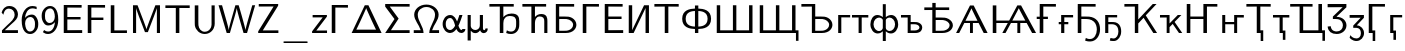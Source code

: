 SplineFontDB: 1.0
FontName: post_ss
FullName: post_ss
FamilyName: post_ss
Weight: Medium
Copyright: Created by Andrey V. Panov with FontForge 1.0 (http://fontforge.sf.net). This font contains manually edited glyph outlines.
Comments: 2006-5-25: Created.
Version: 1
ItalicAngle: 0
UnderlinePosition: -100
UnderlineWidth: 50
Ascent: 800
Descent: 200
NeedsXUIDChange: 1
XUID: [1021 305 2130962764 1023189]
OS2Version: 0
OS2_WeightWidthSlopeOnly: 0
OS2_UseTypoMetrics: 0
CreationTime: 1148898789
ModificationTime: 1173782251
OS2TypoAscent: 0
OS2TypoAOffset: 1
OS2TypoDescent: 0
OS2TypoDOffset: 1
OS2TypoLinegap: 0
OS2WinAscent: 0
OS2WinAOffset: 1
OS2WinDescent: 0
OS2WinDOffset: 1
HheadAscent: 0
HheadAOffset: 1
HheadDescent: 0
HheadDOffset: 1
OS2Vendor: 'PfEd'
Encoding: UnicodeBmp
UnicodeInterp: none
NameList: Adobe Glyph List
DisplaySize: -48
AntiAlias: 1
FitToEm: 1
WinInfo: 896 16 14
BeginChars: 65536 52
StartChar: two
Encoding: 50 50 0
Width: 500
Flags: HW
TeX: 0 0 0 0
HStem: -0 70<49 449> 613 65<161 301.5>
VStem: 366 83<407.5 520.5>
Fore
235 678 m 0
 368 678 449 577 449 464 c 0
 449 367 386.371 312.72 282 221 c 0
 249 192 201 146 121 70 c 1
 449 71 l 1
 449 -0 l 1
 49 -0 l 1
 49 65 l 1
 179 194 l 2
 275 283 366 354 366 461 c 0
 366 545 308 613 222 613 c 0
 100 613 88 461 84 459 c 1
 41 514 l 1
 66 598 119 678 235 678 c 0
EndSplineSet
EndChar
StartChar: six
Encoding: 54 54 1
Width: 500
Flags: HW
TeX: 0 0 0 0
HStem: -22 62<204.5 289> 401 61<217.5 320.5> 619 59<232 334>
VStem: 42 86<179.5 422> 375 82<185 257>
Fore
295 462 m 0
 346 462 376 439 404 401 c 0
 444 344 457 290 457 224 c 0
 457 146 437.814 93.1746 388 40 c 0
 347.85 -2.85926 306 -22 252 -22 c 0
 168 -22 42 36 42 323 c 0
 42 521 155 678 309 678 c 0
 359 678 390 667 416 658 c 1
 416 598 l 1
 389 607 359 619 309 619 c 0
 188 619 131 483 126 380 c 1
 168 433 232 462 295 462 c 0
251 40 m 0
 327 40 360 107 370 151 c 0
 374 173 375 195 375 218 c 0
 375 278 370 312 347 349 c 0
 317 396 279 401 256 401 c 0
 179 401 128 330 128 247 c 0
 128 238 128 229 129 220 c 0
 137 146 158 40 251 40 c 0
EndSplineSet
EndChar
StartChar: nine
Encoding: 57 57 2
Width: 500
Flags: HW
TeX: 0 0 0 0
HStem: -22 62<174 273.5> 193 62<178 281.5> 618 60<214 298.5>
VStem: 42 82<400.5 471.5> 371 86<229 477.5>
Fore
457 333 m 0
 457 125 342 -22 205 -22 c 0
 143 -22 108 -3 72 24 c 1
 103 78 l 1
 126 62 151 40 207 40 c 0
 291 40 362 125 373 276 c 1
 329 224 272 193 204 193 c 0
 152 193 123.17 216.122 96 254 c 0
 54.2615 312.188 42 366 42 435 c 0
 42 508 61 563 114 618 c 0
 156 660 197 678 252 678 c 0
 334 678 457 622 457 333 c 0
371 410 m 0
 371 476.478 352.101 618 253 618 c 0
 175 618 140 550 130 507 c 0
 124 483 124 460 124 435 c 0
 124 381 127 343 156 301 c 0
 175 274 201 255 243 255 c 0
 320 255 371 326 371 410 c 0
EndSplineSet
EndChar
StartChar: E
Encoding: 69 69 3
Width: 597
Flags: HW
TeX: 0 0 0 0
HStem: 0 70<94 555> 329 61<184 514> 625 66<94 541>
VStem: 94 90<0 691>
Fore
94 691 m 1
 541 691 l 1
 541 625 l 1
 184 627 l 1
 184 390 l 1
 514 390 l 1
 514 329 l 1
 184 329 l 1
 184 70 l 1
 555 72 l 5
 555 0 l 1
 94 0 l 1
 94 691 l 1
EndSplineSet
EndChar
StartChar: F
Encoding: 70 70 4
Width: 569
Flags: HW
TeX: 0 0 0 0
HStem: 0 21G<94 184> 315 61<184 485> 625 66<94 527>
VStem: 94 90<0 691>
Fore
94 691 m 1
 527 691 l 1
 527 625 l 1
 184 627 l 5
 184 376 l 1
 485 376 l 1
 485 315 l 1
 184 315 l 1
 184 0 l 1
 94 0 l 1
 94 691 l 1
EndSplineSet
EndChar
StartChar: L
Encoding: 76 76 5
Width: 542
Flags: HW
TeX: 0 0 0 0
HStem: 0 66<94 499> 674 20G<94 184>
VStem: 94 90<0 694>
Fore
499 0 m 1
 94 0 l 1
 94 694 l 1
 184 694 l 1
 184 65 l 1
 499 66 l 1
 499 0 l 1
EndSplineSet
EndChar
StartChar: M
Encoding: 77 77 6
Width: 875
Flags: HW
TeX: 0 0 0 0
HStem: -0 21G<100 178 697 775> 674 20G<100 214 660 775>
VStem: 100 78<-0 694> 697 78<-0 694>
Fore
100 694 m 1
 214 694 l 1
 368 293 l 2
 409 181 433 116 437 92 c 1
 438 92 l 1
 443 126 499 268 506 292 c 2
 660 694 l 1
 775 694 l 1
 775 -0 l 1
 697 -0 l 1
 697 592 l 2
 697 612 696 624 696 624 c 1
 696 624 693 606 686 587 c 2
 626 423 l 25
 472 22 l 1
 400 22 l 1
 250 411 l 2
 212 517 187 580 178 624 c 1
 178 -0 l 1
 100 -0 l 1
 100 694 l 1
EndSplineSet
EndChar
StartChar: T
Encoding: 84 84 7
Width: 680
Flags: HW
TeX: 0 0 0 0
HStem: 0 21G<295 384> 623 66<35 643>
VStem: 295 89<0 624>
Fore
35 689 m 5
 643 689 l 1
 643 623 l 1
 384 624 l 1
 384 0 l 1
 295 0 l 1
 295 624 l 1
 35 623 l 1
 35 689 l 5
EndSplineSet
EndChar
StartChar: U
Encoding: 85 85 8
Width: 687
Flags: HW
TeX: 0 0 0 0
HStem: -22 56<281 385> 674 20G<94 184 514 593>
VStem: 94 90<257 694> 514 79<212 694>
Fore
94 694 m 1
 184 694 l 1
 184 279 l 2
 184 252 182 224 186 197 c 0
 195 117 248 34 346 34 c 0
 421 34 505 87 514 212 c 2
 514 694 l 1
 593 694 l 1
 593 266 l 2
 593 242 603 136 518 50 c 0
 484 16 424 -22 346 -22 c 0
 216 -22 113 75 96 196 c 0
 94 217 94 237 94 257 c 2
 94 694 l 1
EndSplineSet
EndChar
StartChar: W
Encoding: 87 87 9
Width: 944
Flags: HW
TeX: 0 0 0 0
HStem: 0 21G<218 298 639 726> 674 20G<14 101 435 517 857 929>
Fore
101 694 m 1
 217 287 l 2
 247 180 263 114 268 70 c 1
 272 115 302 225 320 290 c 2
 435 694 l 1
 517 694 l 1
 517 694 583 476 635 283 c 2
 664 175 l 26
 691 71 685 80 687 70 c 1
 690 104 724 229 740 289 c 2
 857 694 l 1
 929 694 l 1
 726 0 l 1
 639 0 l 1
 532 369 l 2
 476 577 483 549 469 624 c 1
 465 585 429 454 410 388 c 2
 298 0 l 1
 218 0 l 1
 14 694 l 1
 101 694 l 1
EndSplineSet
EndChar
StartChar: Z
Encoding: 90 90 10
Width: 611
Flags: HW
TeX: 0 0 0 0
HStem: -0 65<55 560> 631 63<69 555>
Fore
69 694 m 5
 555 694 l 1
 555 670 l 2
 555 651 554 652 542 633 c 2
 170 65 l 1
 560 66 l 1
 560 -0 l 1
 55 -0 l 1
 55 25 l 2
 55 44 55 44 68 63 c 2
 440 632 l 1
 69 631 l 1
 69 694 l 5
EndSplineSet
EndChar
StartChar: underscore
Encoding: 95 95 11
Width: 778
Flags: MW
TeX: 0 0 0 0
HStem: -248 40<111.5 660 118 660 660 665>
Fore
84 -228 m 0
 84 -206 107 -208 118 -208 c 2
 660 -208 l 2
 671 -208 693 -206 693 -228 c 0
 693 -236 689 -248 665 -248 c 2
 118 -248 l 2
 105 -248 84 -248 84 -228 c 0
EndSplineSet
EndChar
StartChar: z
Encoding: 122 122 12
Width: 435
Flags: HW
TeX: 0 0 0 0
HStem: 0 62<27 401> 385 60<41 398>
Fore
41 445 m 1
 398 445 l 1
 398 405 l 1
 133 62 l 1
 401 63 l 5
 401 0 l 1
 27 0 l 1
 27 41 l 1
 293 386 l 1
 41 385 l 1
 41 445 l 1
EndSplineSet
EndChar
StartChar: Gamma
Encoding: 915 915 13
Width: 542
Flags: HW
TeX: 0 0 0 0
HStem: 0 21G<94 184> 625 66<94 499>
VStem: 94 90<0 691>
Fore
94 691 m 1
 499 691 l 1
 499 625 l 1
 184 627 l 1
 184 0 l 1
 94 0 l 1
 94 691 l 1
EndSplineSet
EndChar
StartChar: Delta
Encoding: 916 916 14
Width: 833
Flags: HW
TeX: 0 0 0 0
HStem: -0 84<41 790> 674 20G<370 461>
Fore
370 694 m 1
 461 694 l 1
 790 -0 l 1
 41 -0 l 1
 370 694 l 1
405 624 m 1
 405 624 401 609 393 591 c 2
 331 452 l 18
 250 269 158 84 158 84 c 1
 651 84 l 1
 651 84 559 271 478 454 c 10
 416 593 l 2
 408 611 405 624 405 624 c 1
EndSplineSet
EndChar
StartChar: Sigma
Encoding: 931 931 15
Width: 722
Flags: HW
TeX: 0 0 0 0
HStem: -0 70<55 666> 628 66<55 666>
Fore
55 694 m 1
 666 694 l 1
 666 628 l 1
 169 630 l 1
 391 346 l 1
 199 70 l 1
 666 71 l 5
 666 -0 l 1
 55 -0 l 1
 287 334 l 1
 287 335 l 1
 55 629 l 1
 55 694 l 1
EndSplineSet
EndChar
StartChar: Omega
Encoding: 937 937 16
Width: 722
Flags: HW
TeX: 0 0 0 0
HStem: 0 70<44 289 432 677> 655 61<272.5 447>
VStem: 55 89<380 530> 576 90<380 530.5>
Fore
55 462 m 0
 55 598 185 716 360 716 c 0
 534 716 666 599 666 462 c 0
 666 317 544 215 503 70 c 1
 677 71 l 1
 677 0 l 1
 432 0 l 1
 434 170 576 299 576 461 c 0
 576 577 477 655 361 655 c 0
 238 655 144 572 144 461 c 0
 144 299 287 169 289 0 c 1
 44 0 l 1
 44 71 l 1
 218 70 l 1
 177 212 55 319 55 462 c 0
EndSplineSet
EndChar
StartChar: alpha
Encoding: 945 945 17
Width: 633
Flags: MW
TeX: 0 0 0 0
HStem: -11 100<472 611> -11 75<180 267.5> 380 75<171.5 261.5>
VStem: 41 78<152.5 282> 352 84<179 181>
Fore
537 455 m 1
 527 421 465 229 436 179 c 1
 455 121 480 65 509 65 c 0
 517 65 529 67 533 89 c 1
 611 89 l 1
 608 23 557 -11 509 -11 c 0xb0
 435 -11 399 59 385 90 c 1
 362 56 308 -11 227 -11 c 0x70
 133 -11 41 83 41 222 c 0
 41 339 114 455 229 455 c 0
 333 455 381 343 402 287 c 1
 425 351 l 18
 459 445 459 455 459 455 c 1
 537 455 l 1
226 64 m 0x70
 299 64 352 170 352 181 c 1
 344 214 l 2
 323 287 297 380 226 380 c 0
 180 380 119 341 119 223 c 0
 119 99 183 64 226 64 c 0x70
EndSplineSet
EndChar
StartChar: mu
Encoding: 956 956 18
Width: 555
Flags: MW
TeX: 0 0 0 0
HStem: -11 78<204.5 260> 425 20G<41 119 346 424>
VStem: 41 78<-195 445> 346 78<123 445> 487 54<59.5 107>
Fore
353 60 m 1
 305 -8 256 -11 232 -11 c 0
 177 -11 146 17 119 49 c 1
 119 -195 l 1
 41 -195 l 1
 41 445 l 1
 119 445 l 1
 119 195 l 2
 119 185 113 139 150 102 c 0
 173 78 204 67 232 67 c 0
 288 67 337 107 344 162 c 0
 346 173 346 184 346 195 c 2
 346 445 l 1
 424 445 l 1
 424 127 l 2
 424 119 422 102 427 88 c 0
 430 80 439 63 455 63 c 0
 465 63 487 73 487 98 c 0
 486 107 l 1
 541 107 l 1
 541 100 542 94 542 87 c 0
 542 32 495 -11 443 -11 c 0
 414 -11 373 5 353 60 c 1
EndSplineSet
EndChar
StartChar: afii10018
Encoding: 1041 1041 19
Width: 667
Flags: HW
TeX: 0 0 0 0
HStem: 0 56<96 443.5> 330 62<180 348> 628 66<96 554>
VStem: 96 84<0 694> 528 82<156.5 228.5>
Fore
96 694 m 1
 554 694 l 1
 554 628 l 1
 180 630 l 1
 180 392 l 1
 313 392 l 2
 383 392 436 393 501 358 c 0
 569 320 610 260 610 194 c 0
 610 119 543 0 344 0 c 2
 96 0 l 1
 96 694 l 1
180 56 m 1
 296 56 l 2
 340 56 390 53 446 81 c 0
 463 90 528 126 528 194 c 0
 528 263 456 319 363 329 c 0
 340 331 317 330 293 330 c 2
 181 330 l 1
 181 330 180 313 180 293 c 2
 180 56 l 1
EndSplineSet
EndChar
StartChar: afii10020
Encoding: 1043 1043 20
Width: 542
Flags: HW
TeX: 0 0 0 0
HStem: 0 21G<94 184> 628 66<94 499>
VStem: 94 90<0 694>
Fore
94 694 m 1
 499 694 l 1
 499 628 l 1
 184 630 l 5
 184 0 l 1
 94 0 l 1
 94 694 l 1
EndSplineSet
EndChar
StartChar: afii10022
Encoding: 1045 1045 21
Width: 597
Flags: HW
TeX: 0 0 0 0
HStem: 0 70<94 555> 330 62<184 514> 628 66<94 541>
VStem: 94 90<0 694>
Fore
94 694 m 1
 541 694 l 1
 541 628 l 1
 184 630 l 1
 184 392 l 1
 514 392 l 1
 514 330 l 1
 184 330 l 1
 184 70 l 1
 555 72 l 5
 555 0 l 1
 94 0 l 1
 94 694 l 1
EndSplineSet
EndChar
StartChar: afii10026
Encoding: 1048 1048 22
Width: 694
Flags: HW
TeX: 0 0 0 0
HStem: 0 21G<94 216 514 599> 674 20G<94 180 477 599>
VStem: 94 86<0 694> 514 85<0 694>
Fore
94 694 m 1
 180 694 l 1
 180 70 l 1
 180 70 193 101 215 146 c 2
 477 694 l 1
 599 694 l 1
 599 0 l 1
 514 0 l 1
 514 592 l 2
 514 607 513 624 513 624 c 1
 513 624 500 593 478 548 c 2
 216 0 l 1
 94 0 l 1
 94 694 l 1
EndSplineSet
EndChar
StartChar: afii10036
Encoding: 1058 1058 23
Width: 680
Flags: HW
TeX: 0 0 0 0
HStem: -0 21G<294 384> 628 66<35 643>
VStem: 294 90<-0 630>
Fore
35 694 m 1
 643 694 l 1
 643 628 l 1
 384 630 l 1
 384 -0 l 1
 294 -0 l 1
 294 630 l 1
 35 628 l 1
 35 694 l 1
EndSplineSet
EndChar
StartChar: afii10044
Encoding: 1066 1066 24
Width: 868
Flags: HW
TeX: 0 0 0 0
HStem: -0 56<297 645> 330 62<381 549> 630 64<35 381>
VStem: 297 84<-0 694> 729 82<156.5 231>
Fore
811 194 m 0
 811 119 745 -0 545 -0 c 2
 297 -0 l 1
 297 630 l 1
 35 628 l 1
 35 694 l 1
 381 694 l 1
 381 392 l 1
 514 392 l 2
 584 392 637 393 702 358 c 0
 770 320 811 260 811 194 c 0
381 56 m 1
 498 56 l 2
 541 56 591 53 647 81 c 0
 664 90 729 126 729 194 c 0
 729 268 649 320 565 329 c 0
 541 331 518 330 495 330 c 2
 382 330 l 1
 382 330 381 312 381 292 c 2
 381 56 l 1
EndSplineSet
EndChar
StartChar: afii10068
Encoding: 1075 1075 25
Width: 404
Flags: HW
TeX: 0 0 0 0
HStem: 0 21G<80 158> 385 60<80 379>
VStem: 80 78<0 445>
Fore
80 445 m 1
 379 445 l 1
 379 385 l 1
 158 386 l 1
 158 0 l 1
 80 0 l 1
 80 445 l 1
EndSplineSet
EndChar
StartChar: afii10084
Encoding: 1090 1090 26
Width: 458
Flags: HW
TeX: 0 0 0 0
HStem: -0 21G<190 268> 382 63<25 433>
VStem: 190 78<-0 383>
Fore
25 445 m 1
 433 445 l 1
 433 382 l 1
 268 383 l 1
 268 -0 l 1
 190 -0 l 1
 190 383 l 1
 25 382 l 5
 25 445 l 1
EndSplineSet
EndChar
StartChar: afii10092
Encoding: 1098 1098 27
Width: 590
Flags: HW
TeX: 0 0 0 0
HStem: 0 64<192 363> 216 56<267 350> 382 63<25 267>
VStem: 192 75<0 445> 486 70<112.5 165.5>
Fore
25 445 m 1
 267 445 l 1
 267 272 l 1
 350 272 l 2
 402 272 441 272 486 246 c 0
 518 228 556 193 556 138 c 0
 556 87 528 10 408 1 c 0
 390 -0 372 0 354 0 c 2
 192 0 l 1
 192 383 l 1
 25 382 l 1
 25 445 l 1
267 64 m 1
 341 64 l 2
 359 64 470 56 485 128 c 0
 486 132 486 136 486 139 c 0
 486 184 431 211 381 215 c 0
 367 217 353 216 340 216 c 2
 267 216 l 1
 267 64 l 1
EndSplineSet
EndChar
StartChar: afii10146
Encoding: 1122 1122 28
Width: 778
Flags: HW
TeX: 0 0 0 0
HStem: 0 56<208 555> 330 62<292 424> 573 65<8 208 292 630>
VStem: 208 84<0 573 638 750> 640 82<156.5 231>
Fore
722 195 m 0
 722 118 654 0 456 0 c 2
 208 0 l 1
 208 573 l 1
 8 572 l 1
 8 638 l 1
 208 638 l 1
 208 750 l 1
 292 750 l 1
 292 638 l 1
 630 638 l 1
 630 572 l 1
 292 573 l 1
 292 392 l 1
 424 392 l 2
 494 392 547.866 392.757 613 357 c 0
 680.861 319.746 722 260 722 195 c 0
292 56 m 1
 408 56 l 2
 467 56 506 55 558 82 c 0
 575 90 640 127 640 194 c 0
 640 268 560 320 475 329 c 0
 452 331 428 330 405 330 c 2
 292 330 l 1
 292 56 l 1
EndSplineSet
EndChar
StartChar: uni0466
Encoding: 1126 1126 29
Width: 844
Flags: HW
TeX: 0 0 0 0
HStem: 0 21G<27 105 375 448 718 815> 256 56<262 561.814> 674 20G<375 467>
VStem: 375 73<0 256>
Fore
448 256 m 1
 448 0 l 1
 375 0 l 1
 375 256 l 1
 287 256 l 2
 267 256 233 257 233 257 c 1
 105 0 l 1
 27 0 l 1
 375 694 l 1
 467 694 l 1
 815 0 l 1
 718 0 l 1
 590 257 l 1
 590 257 557 256 537 256 c 2
 448 256 l 1
412 624 m 1
 412 624 391 575 347 485 c 2
 262 312 l 1
 262 312 l 1
 562 312 l 1
 432 577 l 2
 419 604 412 624 412 624 c 1
EndSplineSet
EndChar
StartChar: uni0468
Encoding: 1128 1128 30
Width: 1177
Flags: HW
TeX: 0 0 0 0
HStem: 0 21G<94 184 333 413 709 782 1078 1177> 254 61<184 504 549 924> 674 20G<94 184 708 802>
VStem: 94 90<0 694> 709 73<0 254>
Fore
94 694 m 1
 184 694 l 1
 184 315 l 1
 504 315 l 1
 708 694 l 1
 802 694 l 1
 1177 0 l 1
 1078 0 l 1
 942 254 l 1
 782 254 l 1
 782 0 l 1
 709 0 l 1
 709 254 l 1
 549 254 l 1
 413 0 l 1
 333 0 l 1
 470 254 l 1
 184 254 l 1
 184 0 l 1
 94 0 l 1
 94 694 l 1
745 624 m 1
 745 624 738.793 609.377 692 521 c 2
 583 315 l 1
 908 315 l 1
 853 418 765 581 745 624 c 1
EndSplineSet
EndChar
StartChar: uni0492
Encoding: 1170 1170 31
Width: 542
Flags: HW
TeX: 0 0 0 0
HStem: 0 21G<93 183> 332 58<18 93 183 298> 628 66<93 498>
VStem: 93 90<0 332 390 694>
Fore
93 694 m 1
 498 694 l 1
 498 628 l 1
 183 630 l 5
 183 390 l 1
 298 390 l 1
 298 332 l 1
 183 332 l 1
 183 0 l 1
 93 0 l 1
 93 332 l 1
 18 332 l 1
 18 390 l 1
 93 390 l 1
 93 694 l 1
EndSplineSet
EndChar
StartChar: uni0493
Encoding: 1171 1171 32
Width: 404
Flags: HW
TeX: 0 0 0 0
HStem: -0 21G<79 158> 216 56<18 79 158 258> 385 60<79 378>
VStem: 79 79<-0 216 272 445>
Fore
79 445 m 1
 378 445 l 1
 378 385 l 1
 158 386 l 5
 158 272 l 1
 258 272 l 1
 258 216 l 1
 158 216 l 1
 158 -0 l 1
 79 -0 l 1
 79 216 l 1
 18 216 l 1
 18 272 l 1
 79 272 l 1
 79 445 l 1
EndSplineSet
EndChar
StartChar: uni0494
Encoding: 1172 1172 33
Width: 708
Flags: HW
TeX: 0 0 0 0
HStem: -217 62<369 477.5> 0 21G<94 184> 330 62<184 296> 628 66<94 541>
VStem: 94 90<0 694> 571 81<5 168>
Fore
403 -155 m 0
 507 -155 571 -37 571 81 c 0
 571 152 549 222 498 268 c 0
 426 332 331 330 261 330 c 2
 184 330 l 1
 184 0 l 1
 94 0 l 1
 94 694 l 1
 541 694 l 1
 541 628 l 1
 184 630 l 5
 184 392 l 1
 277 392 l 2
 311 392 345 392 379 389 c 0
 562 370 652 251 652 85 c 0
 652 -75 552 -217 403 -217 c 0
 335 -217 311 -206 278 -195 c 1
 296 -127 l 1
 340 -149 355 -155 403 -155 c 0
EndSplineSet
EndChar
StartChar: uni0495
Encoding: 1173 1173 34
Width: 536
Flags: HW
TeX: 0 0 0 0
HStem: -205 63<264.5 325.5> 0 21G<80 158> 216 56<158 271> 385 60<80 379>
VStem: 80 78<0 445> 410 70<-28 134.5>
Fore
283 -142 m 0
 368 -142 410 -52 410 38 c 0
 410 231 255 216 225 216 c 2
 158 216 l 1
 158 0 l 1
 80 0 l 1
 80 445 l 1
 379 445 l 1
 379 385 l 1
 158 386 l 5
 158 272 l 1
 240 272 l 2
 302 272 373 271 426 210 c 0
 466 165 480 101 480 41 c 0
 480 -97 402 -187 322 -203 c 0
 309 -205 296 -205 282 -205 c 0
 247 -205 229 -202 195 -195 c 1
 212 -129 l 1
 236 -136 260 -142 283 -142 c 0
EndSplineSet
EndChar
StartChar: uni04A0
Encoding: 1184 1184 35
Width: 896
Flags: HW
TeX: 0 0 0 0
HStem: -0 21G<296 382 759 852> 628 66<35 382>
VStem: 296 86<-0 694>
Fore
35 628 m 5
 35 694 l 1
 382 694 l 1
 382 323 l 1
 745 694 l 1
 839 694 l 1
 570 420 l 1
 570 419 l 1
 852 -0 l 1
 759 -0 l 1
 515 363 l 1
 382 228 l 1
 382 -0 l 1
 296 -0 l 1
 296 630 l 1
 35 628 l 5
EndSplineSet
EndChar
StartChar: uni04A1
Encoding: 1185 1185 36
Width: 598
Flags: HW
TeX: 0 0 0 0
HStem: -0 21G<192 264 500 581> 383 62<25 264>
VStem: 192 72<-0 445>
Fore
264 -0 m 1
 192 -0 l 1
 192 383 l 1
 25 382 l 5
 25 445 l 1
 264 445 l 1
 264 236 l 1
 470 445 l 1
 560 445 l 1
 390 273 l 1
 581 -0 l 1
 500 -0 l 1
 343 224 l 1
 264 145 l 1
 264 -0 l 1
EndSplineSet
EndChar
StartChar: uni04A4
Encoding: 1188 1188 37
Width: 896
Flags: HW
TeX: 0 0 0 0
HStem: 0 21G<94 184 510 599> 330 62<184 510> 628 66<510 859>
VStem: 94 90<0 694> 510 89<0 694>
Fore
599 0 m 1
 510 0 l 1
 510 330 l 1
 184 330 l 1
 184 0 l 1
 94 0 l 1
 94 694 l 1
 184 694 l 1
 184 392 l 1
 510 392 l 1
 510 694 l 1
 859 694 l 1
 859 628 l 1
 599 630 l 5
 599 0 l 1
EndSplineSet
EndChar
StartChar: uni04A5
Encoding: 1189 1189 38
Width: 647
Flags: HW
TeX: 0 0 0 0
HStem: 0 21G<81 156 379 454> 216 56<156 379> 382 63<379 621>
VStem: 81 75<0 445> 379 75<0 445>
Fore
81 445 m 1
 156 445 l 1
 156 272 l 1
 379 272 l 1
 379 445 l 1
 621 445 l 1
 621 382 l 1
 454 383 l 5
 454 0 l 1
 379 0 l 1
 379 216 l 1
 156 216 l 1
 156 0 l 1
 81 0 l 1
 81 445 l 1
EndSplineSet
EndChar
StartChar: uni04AC
Encoding: 1196 1196 39
Width: 680
Flags: MW
TeX: 0 0 0 0
HStem: -195 21G<392 456> 0 21<294 392> 628 66<35 643>
VStem: 294 90<-0 630> 392 64<-195 65>
Fore
35 628 m 1
 35 694 l 1
 643 694 l 1
 643 628 l 1
 384 630 l 1
 384 65 l 1
 456 65 l 1
 456 -195 l 1
 392 -195 l 1
 392 -0 l 1
 294 -0 l 1
 294 630 l 1
 35 628 l 1
EndSplineSet
EndChar
StartChar: uni04AD
Encoding: 1197 1197 40
Width: 458
Flags: MW
TeX: 0 0 0 0
HStem: -162 21<271 335 271 271> 0 21<190 271> 382 63<25 433>
VStem: 190 78<-0 383> 271 64<-162 61>
Fore
25 445 m 1
 433 445 l 1
 433 382 l 1
 268 383 l 1
 268 61 l 1
 335 61 l 1
 335 -162 l 1
 271 -162 l 1
 271 -0 l 1
 190 -0 l 1
 190 383 l 1
 25 382 l 1
 25 445 l 1
EndSplineSet
EndChar
StartChar: uni04B4
Encoding: 1204 1204 41
Width: 912
Flags: HW
TeX: 0 0 0 0
HStem: -195 21G<811 875> -0 67<240 811> 628 66<5 564>
VStem: 240 89<-0 630> 711 89<67 694> 811 64<-195 67>
Fore
5 694 m 1
 564 694 l 1
 564 628 l 1
 329 630 l 1
 329 67 l 1
 711 67 l 1
 711 694 l 1
 800 694 l 1
 800 67 l 1
 875 67 l 1
 875 -195 l 1
 811 -195 l 1
 811 -0 l 1
 240 -0 l 1
 240 630 l 1
 5 628 l 1
 5 694 l 1
EndSplineSet
EndChar
StartChar: uni04E0
Encoding: 1248 1248 42
Width: 546
Flags: HW
TeX: 0 0 0 0
HStem: -22 64<204 338> 331 54<267 268> 613 81<41 510>
VStem: 41 78<156 163> 423 89<128.5 233>
Fore
41 694 m 1
 510 694 l 1
 510 613 l 1
 267 391 l 1
 267 385 l 1
 420 383 512 283 512 183 c 0
 512 74 409 -22 267 -22 c 0
 141 -22 53 37 41 156 c 1
 119 163 l 1
 132 53 224 42 268 42 c 0
 359 42 423 99 423 183 c 0
 423 232 396 310 298 325 c 0
 285.122 326.971 243.6 330 230 330 c 2
 172 330 l 1
 172 391 l 1
 415 613 l 1
 415 615 l 1
 41 613 l 1
 41 694 l 1
EndSplineSet
EndChar
StartChar: uni04E1
Encoding: 1249 1249 43
Width: 435
Flags: HW
TeX: 0 0 0 0
HStem: -205 64<165 267.5> 377 68<41 398>
VStem: 323 78<-59 42>
Fore
211 -141 m 0
 269 -141 323 -101 323 -8 c 0
 323 74 281 121 213 124 c 1
 131 124 l 1
 131 180 l 1
 316 375 l 1
 316 377 l 1
 41 375 l 1
 41 445 l 1
 398 445 l 1
 398 375 l 1
 220 187 l 1
 330 180 401 92 401 -8 c 0
 401 -110 324 -205 211 -205 c 0
 183 -205 108 -201 41 -124 c 1
 58 -58 l 1
 72 -76 119 -141 211 -141 c 0
EndSplineSet
EndChar
StartChar: uni04F6
Encoding: 1270 1270 44
Width: 542
Flags: MW
TeX: 0 0 0 0
HStem: -195 21G<192 256> 0 21<94 192> 628 66<94 499>
VStem: 94 90<0 694> 192 64<-195 62>
Fore
94 694 m 1
 499 694 l 1
 499 628 l 1
 184 630 l 1
 184 62 l 1
 256 62 l 1
 256 -195 l 1
 192 -195 l 1
 192 0 l 1
 94 0 l 1
 94 694 l 1
EndSplineSet
EndChar
StartChar: uni04F7
Encoding: 1271 1271 45
Width: 404
Flags: MW
TeX: 0 0 0 0
HStem: -162 21<161 225 161 161> 0 21<80 161> 385 60<80 379>
VStem: 80 78<0 445> 161 64<-162 61>
Fore
80 445 m 1
 379 445 l 1
 379 385 l 1
 158 386 l 1
 158 61 l 1
 225 61 l 1
 225 -162 l 1
 161 -162 l 1
 161 0 l 1
 80 0 l 1
 80 445 l 1
EndSplineSet
EndChar
StartChar: afii10042
Encoding: 1064 1064 46
Width: 1083
Flags: HW
TeX: 0 0 0 0
HStem: 0 67<180 496 582 902> 674 20G<94 180 496 582 902 988>
VStem: 94 86<67 694> 496 86<67 694> 902 86<67 694>
Fore
94 0 m 1
 94 694 l 1
 180 694 l 1
 180 67 l 1
 498 67 l 1
 498 694 l 1
 584 694 l 1
 584 67 l 1
 902 67 l 1
 902 694 l 1
 988 694 l 1
 988 0 l 1
 94 0 l 1
EndSplineSet
EndChar
StartChar: afii10043
Encoding: 1065 1065 47
Width: 1100
Flags: HW
TeX: 0 0 0 0
HStem: -195 21G<999 1063> 0 67<180 496 582 902 988 999> 674 20G<94 180 496 582 902 988>
VStem: 94 86<67 694> 496 86<67 694> 902 86<67 694> 999 64<-195 0>
Fore
94 0 m 1
 94 694 l 1
 180 694 l 1
 180 67 l 1
 498 67 l 1
 498 694 l 1
 584 694 l 1
 584 67 l 1
 902 67 l 1
 902 694 l 1
 988 694 l 1
 988 67 l 1
 1063 67 l 1
 1063 -195 l 1
 999 -195 l 1
 999 0 l 1
 94 0 l 1
EndSplineSet
EndChar
StartChar: afii10038
Encoding: 1060 1060 48
Width: 833
Flags: HW
TeX: 0 0 0 0
HStem: 0 21G<374 458> 105 61<286.9 374 458 545.1> 556 61<286.9 374 458 545.1>
VStem: 55 87<124.4 597.6> 374 84<0 105 166 556 617 694> 690 87<124.4 597.6>
CounterMasks: 1 00
Fore
55 361 m 0
 55 584 249 614 374 617 c 1
 374 694 l 1
 458 694 l 1
 458 617 l 1
 583 614 777 584 777 361 c 0
 777 138 583 108 458 105 c 1
 458 0 l 1
 374 0 l 1
 374 105 l 1
 249 108 55 138 55 361 c 0
142 361 m 0
 142 179 307 169 374 166 c 1
 374 556 l 1
 307 553 142 543 142 361 c 0
458 166 m 1
 525 169 690 179 690 361 c 0
 690 543 525 553 458 556 c 1
 458 166 l 1
EndSplineSet
EndChar
StartChar: afii10086
Encoding: 1092 1092 49
Width: 766
Flags: HMW
TeX: 0 0 0 0
HStem: -195 21<345 420 345 345> -11 62<159.4 296.3 468.7 606.6> 391 64<163.6 250.668 514.332 601.4> 722 -21
VStem: 35 78<92 355.9> 345 75<-195 45 78.3 352 403 722> 652 78<88.1 352>
CounterMasks: 1 07
Fore
35 222 m 0
 35 343 104 455 205 455 c 0
 236 455 290 448 345 403 c 1
 345 722 l 1
 420 722 l 1
 420 403 l 1
 475 448 529 455 560 455 c 0
 661 455 730 343 730 222 c 0
 730 94 652 -11 548 -11 c 0
 487 -11 445 21 420 45 c 1
 420 -195 l 1
 345 -195 l 1
 345 45 l 1
 320 21 278 -11 217 -11 c 0
 113 -11 35 94 35 222 c 0
113 222 m 0
 113 122 181 50 253 50 c 0
 300 50 345 90 345 129 c 2
 345 327 l 2
 345 352 302 391 252 391 c 0
 184 391 113 325 113 222 c 0
420 129 m 2
 420 90 466 51 513 51 c 0
 585 51 652 119 652 222 c 0
 652 322 581 391 513 391 c 0
 463 391 420 352 420 327 c 2
 420 129 l 2
EndSplineSet
EndChar
StartChar: afii10051
Encoding: 1026 1026 50
Width: 819
Flags: HW
TeX: 0 0 0 0
HStem: -22 61<511.267 665.5> 405 62<478.8 720.6> 630 64<35 295 384 644>
VStem: 295 89<0 287.405 378 630> 704 78<136.255 352>
Fore
35 628 m 1
 35 694 l 1
 644 694 l 1
 644 629 l 1
 384 630 l 1
 384 378 l 1
 405 401 465 467 587 467 c 0
 759 467 782 374 782 284 c 2
 782 196 l 2
 782 69.3039 699.6 -22 576 -22 c 0
 527 -22 500 -16 454 -0 c 1
 472 68 l 1
 502 52 524 39 581 39 c 0
 646 39 677 82 689 110 c 0
 703 140 704 173 704 206 c 2
 704 277 l 2
 704 352 678 405 536 405 c 0
 492 405 457 393 426 359 c 0
 390 319 384 275 384 234 c 2
 384 -0 l 1
 295 -0 l 1
 295 630 l 1
 35 628 l 1
EndSplineSet
EndChar
StartChar: afii10060
Encoding: 1035 1035 51
Width: 764
Flags: HW
TeX: 0 0 0 0
HStem: -0 21G<260 349 582 660> 394 61<410.8 510.9> 629 65<35 260 349 629>
VStem: 260 89<0 320.6 382 629> 582 78<0 320.828>
Fore
35 628 m 1
 35 694 l 1
 629 694 l 1
 629 629 l 1
 349 630 l 1
 349 382 l 1
 387 423 433 455 507 455 c 0
 656 455 660 347 660 284 c 2
 660 -0 l 1
 582 -0 l 1
 582 281 l 2
 582 315 579 343 557 365 c 0
 537 384 501 394 468 394 c 0
 373 394 349 302 349 240 c 2
 349 -0 l 1
 260 -0 l 1
 260 629 l 1
 35 628 l 1
EndSplineSet
EndChar
EndChars
EndSplineFont
